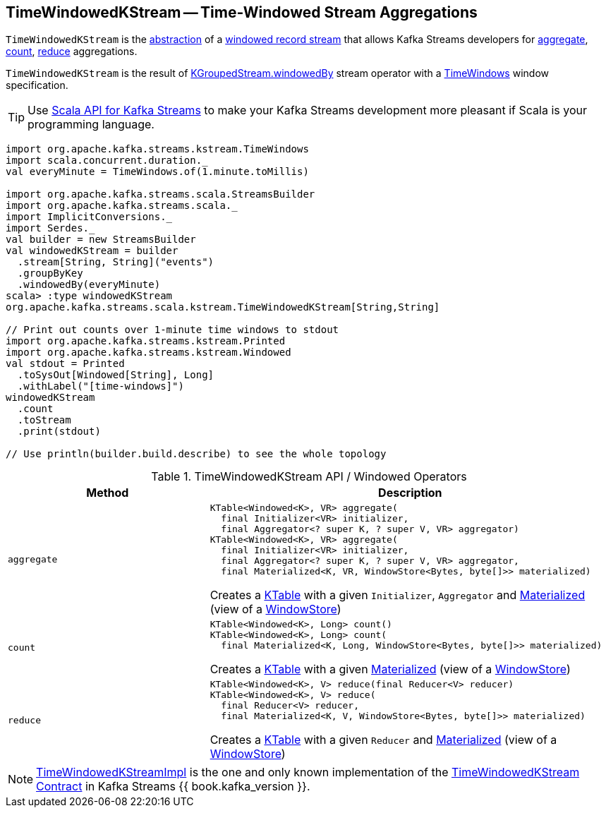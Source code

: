 == [[TimeWindowedKStream]] TimeWindowedKStream -- Time-Windowed Stream Aggregations

`TimeWindowedKStream` is the <<contract, abstraction>> of a <<implementations, windowed record stream>> that allows Kafka Streams developers for <<aggregate, aggregate>>, <<count, count>>, <<reduce, reduce>> aggregations.

`TimeWindowedKStream` is the result of <<kafka-streams-KGroupedStream.adoc#windowedBy-TimeWindowedKStream, KGroupedStream.windowedBy>> stream operator with a <<kafka-streams-TimeWindows.adoc#, TimeWindows>> window specification.

TIP: Use <<kafka-streams-scala.adoc#, Scala API for Kafka Streams>> to make your Kafka Streams development more pleasant if Scala is your programming language.

[source, scala]
----
import org.apache.kafka.streams.kstream.TimeWindows
import scala.concurrent.duration._
val everyMinute = TimeWindows.of(1.minute.toMillis)

import org.apache.kafka.streams.scala.StreamsBuilder
import org.apache.kafka.streams.scala._
import ImplicitConversions._
import Serdes._
val builder = new StreamsBuilder
val windowedKStream = builder
  .stream[String, String]("events")
  .groupByKey
  .windowedBy(everyMinute)
scala> :type windowedKStream
org.apache.kafka.streams.scala.kstream.TimeWindowedKStream[String,String]

// Print out counts over 1-minute time windows to stdout
import org.apache.kafka.streams.kstream.Printed
import org.apache.kafka.streams.kstream.Windowed
val stdout = Printed
  .toSysOut[Windowed[String], Long]
  .withLabel("[time-windows]")
windowedKStream
  .count
  .toStream
  .print(stdout)

// Use println(builder.build.describe) to see the whole topology
----

[[contract]]
.TimeWindowedKStream API / Windowed Operators
[cols="1m,2",options="header",width="100%"]
|===
| Method
| Description

| aggregate
a| [[aggregate]]

[source, java]
----
KTable<Windowed<K>, VR> aggregate(
  final Initializer<VR> initializer,
  final Aggregator<? super K, ? super V, VR> aggregator)
KTable<Windowed<K>, VR> aggregate(
  final Initializer<VR> initializer,
  final Aggregator<? super K, ? super V, VR> aggregator,
  final Materialized<K, VR, WindowStore<Bytes, byte[]>> materialized)
----

Creates a <<kafka-streams-KTable.adoc#, KTable>> with a given `Initializer`, `Aggregator` and <<kafka-streams-Materialized.adoc#, Materialized>> (view of a <<kafka-streams-StateStore-WindowStore.adoc#, WindowStore>>)

| count
a| [[count]]

[source, java]
----
KTable<Windowed<K>, Long> count()
KTable<Windowed<K>, Long> count(
  final Materialized<K, Long, WindowStore<Bytes, byte[]>> materialized)
----

Creates a <<kafka-streams-KTable.adoc#, KTable>> with a given <<kafka-streams-Materialized.adoc#, Materialized>> (view of a <<kafka-streams-StateStore-WindowStore.adoc#, WindowStore>>)

| reduce
a| [[reduce]]

[source, java]
----
KTable<Windowed<K>, V> reduce(final Reducer<V> reducer)
KTable<Windowed<K>, V> reduce(
  final Reducer<V> reducer,
  final Materialized<K, V, WindowStore<Bytes, byte[]>> materialized)
----

Creates a <<kafka-streams-KTable.adoc#, KTable>> with a given `Reducer` and <<kafka-streams-Materialized.adoc#, Materialized>> (view of a <<kafka-streams-StateStore-WindowStore.adoc#, WindowStore>>)
|===

[[implementations]]
NOTE: <<kafka-streams-TimeWindowedKStreamImpl.adoc#, TimeWindowedKStreamImpl>> is the one and only known implementation of the <<contract, TimeWindowedKStream Contract>> in Kafka Streams {{ book.kafka_version }}.
